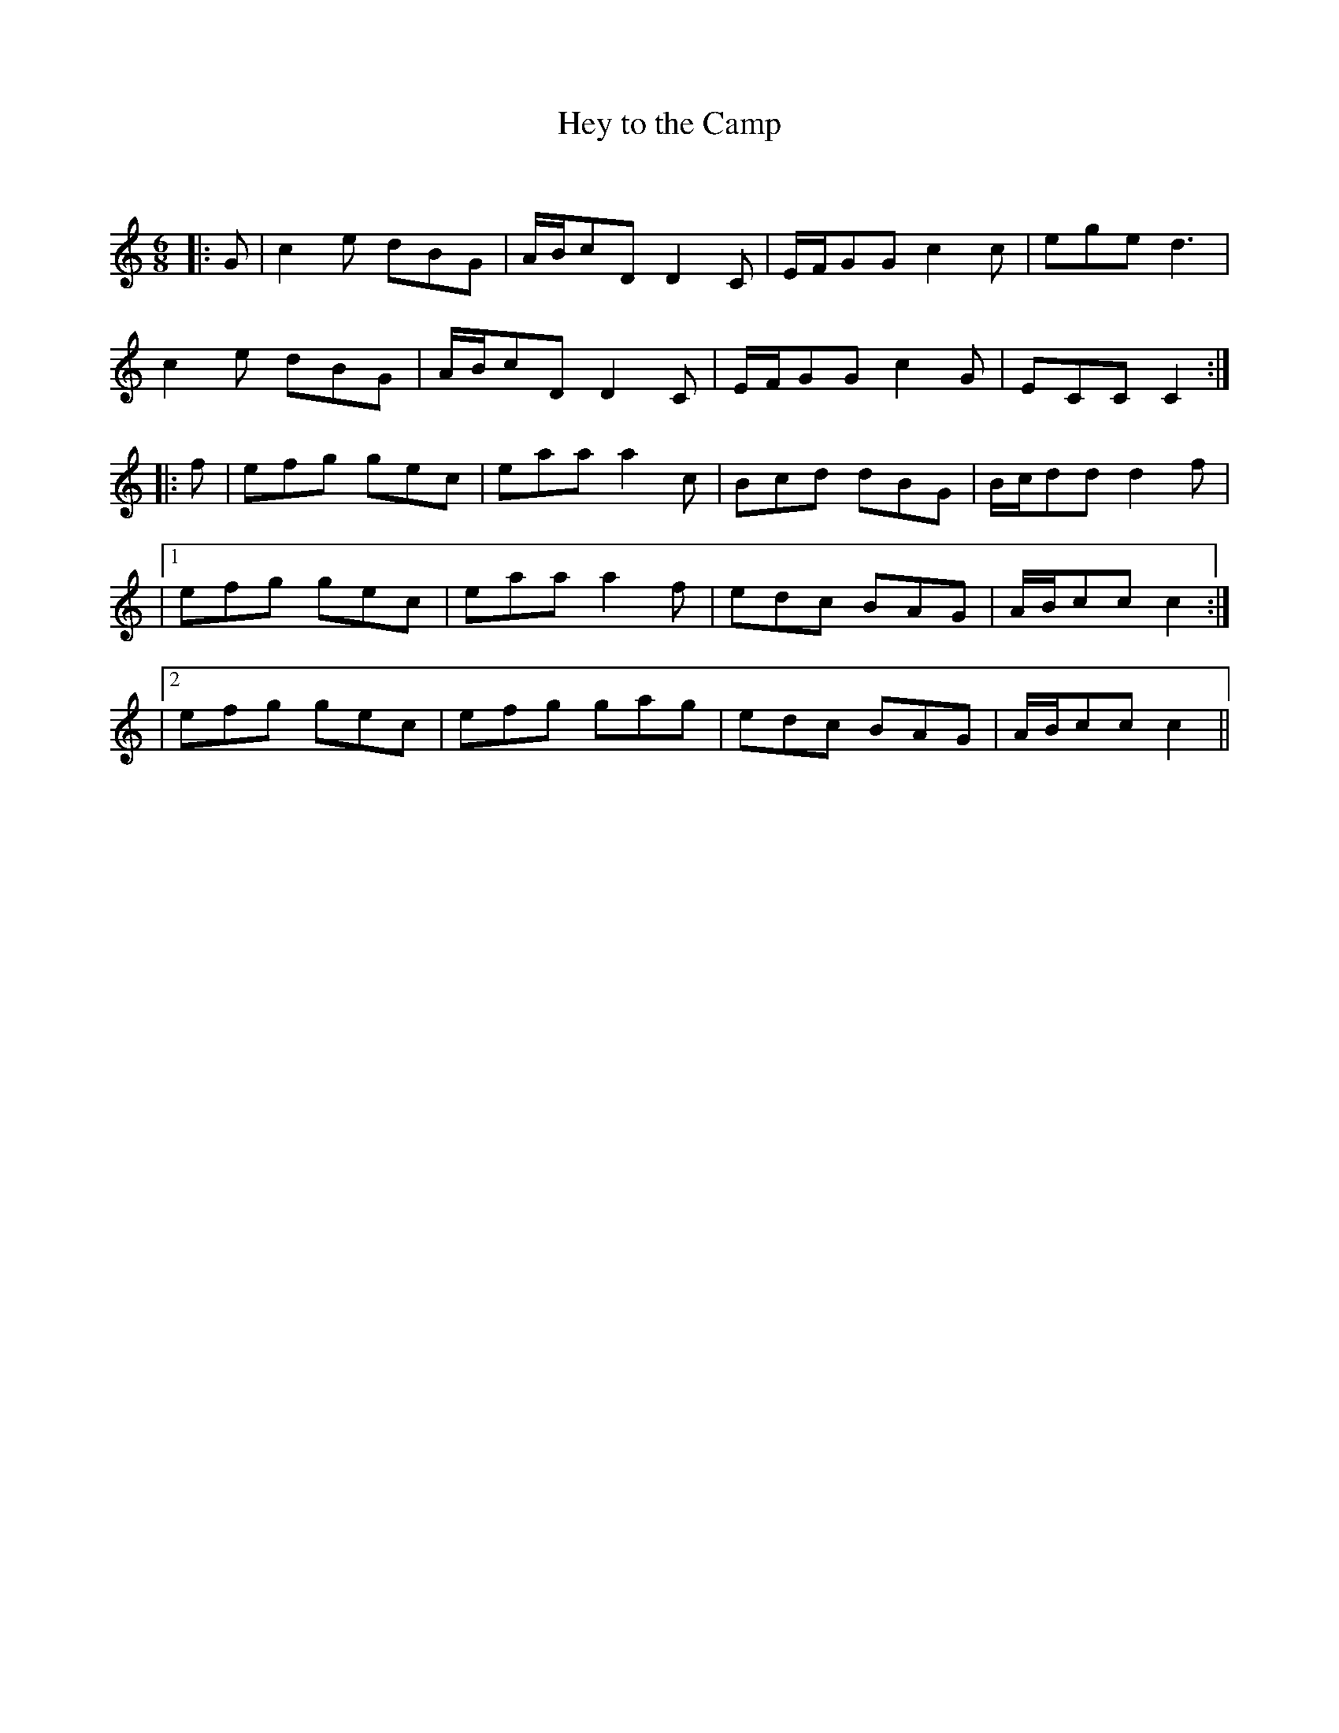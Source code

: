 X:1
T: Hey to the Camp
C:
R:Jig
Q:180
K:C
M:6/8
L:1/16
|:G2|c4e2 d2B2G2|ABc2D2 D4C2|EFG2G2 c4c2|e2g2e2 d6|
c4e2 d2B2G2|ABc2D2 D4C2|EFG2G2 c4G2|E2C2C2 C4:|
|:f2|e2f2g2 g2e2c2|e2a2a2 a4c2|B2c2d2 d2B2G2|Bcd2d2 d4f2|
|1e2f2g2 g2e2c2|e2a2a2 a4f2|e2d2c2 B2A2G2|ABc2c2 c4:|
|2e2f2g2 g2e2c2|e2f2g2 g2a2g2|e2d2c2 B2A2G2|ABc2c2 c4||
